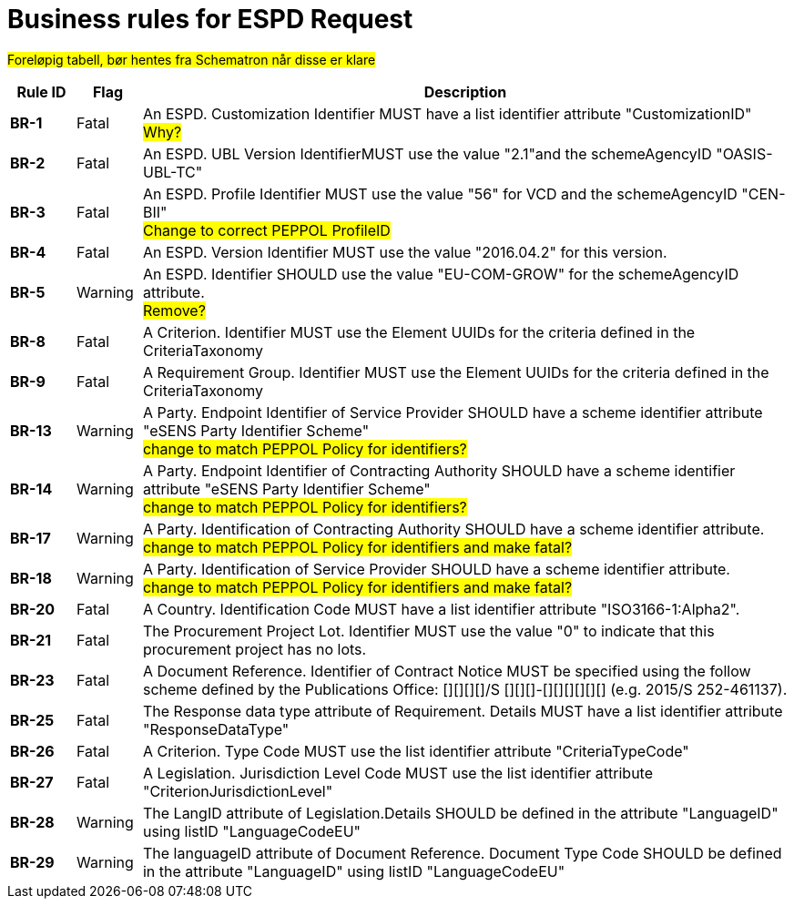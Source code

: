 
= Business rules for ESPD Request

#Foreløpig tabell, bør hentes fra Schematron når disse er klare#


[cols="1s,1,10", options="header"]
|===
| Rule ID
| Flag
| Description

| BR-1
|Fatal
|An ESPD. Customization Identifier MUST have a list identifier attribute "CustomizationID" +
#Why?#

|BR-2
|Fatal
|An ESPD. UBL Version IdentifierMUST use the value "2.1"and the schemeAgencyID "OASIS-UBL-TC"

|BR-3
|Fatal
|An ESPD. Profile Identifier MUST use the value "56" for VCD and the schemeAgencyID "CEN-BII" +
#Change to correct PEPPOL ProfileID#

|BR-4
|Fatal
|An ESPD. Version Identifier MUST use the value "2016.04.2" for this version.

|BR-5
|Warning
|An ESPD. Identifier SHOULD use the value "EU-COM-GROW" for the schemeAgencyID attribute. +
#Remove?#

|BR-8
|Fatal
|A Criterion. Identifier MUST use the Element UUIDs for the criteria defined in the CriteriaTaxonomy

|BR-9
|Fatal
|A Requirement Group. Identifier MUST use the Element UUIDs for the criteria defined in the CriteriaTaxonomy

|BR-13
|Warning
|A Party. Endpoint Identifier of Service Provider SHOULD have a scheme identifier attribute "eSENS Party Identifier Scheme" +
#change to match PEPPOL Policy for identifiers?#

|BR-14
|Warning
|A Party. Endpoint Identifier of Contracting Authority SHOULD have a scheme identifier attribute "eSENS Party Identifier Scheme" +
#change to match PEPPOL Policy for identifiers?#

|BR-17
|Warning
|A Party. Identification of Contracting Authority SHOULD have a scheme identifier attribute. +
#change to match PEPPOL Policy for identifiers and make fatal?#


|BR-18
|Warning
|A Party. Identification of Service Provider SHOULD have a scheme identifier attribute. +
#change to match PEPPOL Policy for identifiers and make fatal?#

|BR-20
|Fatal
|A Country. Identification Code MUST have a list identifier attribute "ISO3166-1:Alpha2".

|BR-21
|Fatal
|The Procurement Project Lot. Identifier MUST use the value "0" to indicate that this procurement project has no lots.

|BR-23
|Fatal
|A Document Reference. Identifier of Contract Notice MUST be specified using the follow scheme defined by the Publications Office: [][][][]/S [][][]-[][][][][][] (e.g. 2015/S 252-461137).

|BR-25
|Fatal
|The Response data type attribute of Requirement. Details MUST have a list identifier attribute "ResponseDataType"

|BR-26
|Fatal
|A Criterion. Type Code MUST use the list identifier attribute "CriteriaTypeCode"

|BR-27
|Fatal
|A Legislation. Jurisdiction Level Code MUST use the list identifier attribute "CriterionJurisdictionLevel"

|BR-28
|Warning
|The LangID attribute of Legislation.Details SHOULD be defined in the attribute "LanguageID" using listID "LanguageCodeEU"

|BR-29
|Warning
|The languageID attribute of Document Reference. Document Type Code SHOULD be defined in the attribute "LanguageID" using listID "LanguageCodeEU"

|===
